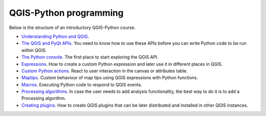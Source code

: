 QGIS-Python programming
=========================

Below is the structure of an introductory QGIS-Python course.

- `Understanding Python and QGIS <python/python.rst>`_.

- `The QGIS and PyQt APIs <apis/apis.rst>`_. You need to know how to use these APIs before you can write Python code to be run within QGIS.
	
- `The Python console <console/console.rst>`_. The first place to start exploring the QGIS API.

- `Expressions <expressions/expressions.rst>`_. How to create a custom Python expression and later use it in different places in QGIS. 


- `Custom Python actions <actions/actions.rst>`_. React to user interaction in the canvas or attributes table.


- `Maptips <maptips/maptips.rst>`_. Custom behaviour of map tips using QGIS expressions with Python functions.


- `Macros <macros/macros.rst>`_. Executing Python code to respond to QGIS events.


- `Processing algorithms <processing/processing.rst>`_.  In case the user needs to add analysis functionality, the best way to do it is to add a Processing algorithm.

- `Creating plugins <plugins/plugins.rst>`_. How to create QGIS plugins that can be later distributed and installed in other QGIS instances.

